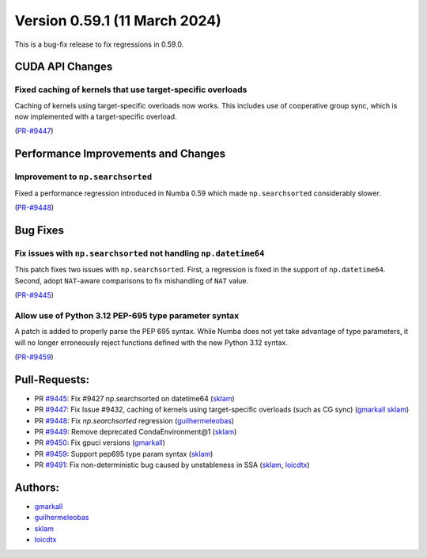 Version 0.59.1 (11 March 2024)
------------------------------

This is a bug-fix release to fix regressions in 0.59.0.


CUDA API Changes
~~~~~~~~~~~~~~~~

Fixed caching of kernels that use target-specific overloads
===========================================================

Caching of kernels using target-specific overloads now works. This includes use
of cooperative group sync, which is now implemented with a target-specific overload.

(`PR-#9447 <https://github.com/numba/numba/pull/9447>`__)


Performance Improvements and Changes
~~~~~~~~~~~~~~~~~~~~~~~~~~~~~~~~~~~~

Improvement to ``np.searchsorted``
==================================

Fixed a performance regression introduced in Numba 0.59 which made
``np.searchsorted`` considerably slower.

(`PR-#9448 <https://github.com/numba/numba/pull/9448>`__)


Bug Fixes
~~~~~~~~~

Fix issues with ``np.searchsorted`` not handling ``np.datetime64``
==================================================================

This patch fixes two issues with ``np.searchsorted``. First, a regression is
fixed in the support of ``np.datetime64``. Second, adopt ``NAT``-aware
comparisons to fix mishandling of ``NAT`` value.

(`PR-#9445 <https://github.com/numba/numba/pull/9445>`__)

Allow use of Python 3.12 PEP-695 type parameter syntax
======================================================

A patch is added to properly parse the PEP 695 syntax. While Numba
does not yet take advantage of type parameters, it will no longer erroneously
reject functions defined with the new Python 3.12 syntax.

(`PR-#9459 <https://github.com/numba/numba/pull/9459>`__)


Pull-Requests:
~~~~~~~~~~~~~~

* PR `#9445 <https://github.com/numba/numba/pull/9445>`_: Fix #9427 np.searchsorted on datetime64 (`sklam <https://github.com/sklam>`_)
* PR `#9447 <https://github.com/numba/numba/pull/9447>`_: Fix Issue #9432, caching of kernels using target-specific overloads (such as CG sync) (`gmarkall <https://github.com/gmarkall>`_ `sklam <https://github.com/sklam>`_)
* PR `#9448 <https://github.com/numba/numba/pull/9448>`_: Fix `np.searchsorted` regression (`guilhermeleobas <https://github.com/guilhermeleobas>`_)
* PR `#9449 <https://github.com/numba/numba/pull/9449>`_: Remove deprecated CondaEnvironment@1 (`sklam <https://github.com/sklam>`_)
* PR `#9450 <https://github.com/numba/numba/pull/9450>`_: Fix gpuci versions (`gmarkall <https://github.com/gmarkall>`_)
* PR `#9459 <https://github.com/numba/numba/pull/9459>`_: Support pep695 type param syntax (`sklam <https://github.com/sklam>`_)
* PR `#9491 <https://github.com/numba/numba/pull/9491>`_: Fix non-deterministic bug caused by unstableness in SSA (`sklam <https://github.com/sklam>`_, `loicdtx <https://github.com/loicdtx>`_)


Authors:
~~~~~~~~

* `gmarkall <https://github.com/gmarkall>`_
* `guilhermeleobas <https://github.com/guilhermeleobas>`_
* `sklam <https://github.com/sklam>`_
* `loicdtx <https://github.com/loicdtx>`_
